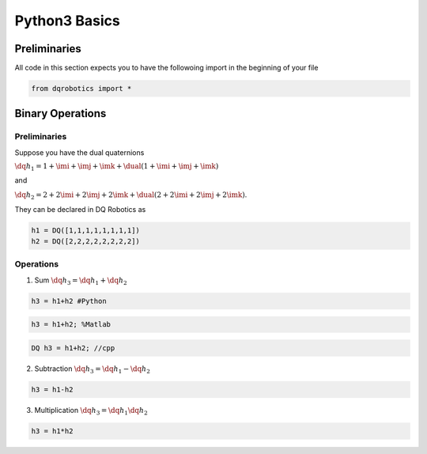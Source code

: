 Python3 Basics
####################

.. raw:: html
    :file: ../_static/mathjax_config.html
  
Preliminaries
==============
All code in this section expects you to have the followoing import in the beginning of your file

.. code-block:: python

  from dqrobotics import *

Binary Operations
==================

Preliminaries
--------------

Suppose you have the dual quaternions

:math:`\dq{h_1}=1+\imi+\imj+\imk+\dual(1 + \imi + \imj + \imk)` 

and 

:math:`\dq{h_2}=2+2\imi+2\imj+2\imk+\dual(2 + 2\imi + 2\imj + 2\imk)`.

They can be declared in DQ Robotics as

.. code-block:: python

  h1 = DQ([1,1,1,1,1,1,1,1])
  h2 = DQ([2,2,2,2,2,2,2,2])

Operations
-------------

1. Sum :math:`\dq{h_3} = \dq{h_1} + \dq{h_2}`

.. code-block:: python

  h3 = h1+h2 #Python
  
.. code-block:: matlab

  h3 = h1+h2; %Matlab
  
.. code-block:: cpp

  DQ h3 = h1+h2; //cpp
  
2. Subtraction :math:`\dq{h_3} = \dq{h_1} - \dq{h_2}`

.. code-block:: python

  h3 = h1-h2
  
3. Multiplication :math:`\dq{h_3} = \dq{h_1}\dq{h_2}`

.. code-block:: python

  h3 = h1*h2

.. _LGPLV3: https://choosealicense.com/licenses/lgpl-3.0/
